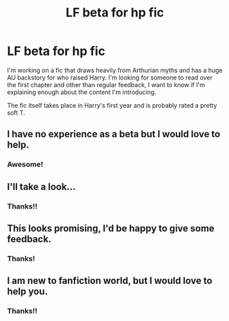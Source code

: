 #+TITLE: LF beta for hp fic

* LF beta for hp fic
:PROPERTIES:
:Author: resnaturae
:Score: 3
:DateUnix: 1528658864.0
:DateShort: 2018-Jun-10
:FlairText: Request
:END:
I'm working on a fic that draws heavily from Arthurian myths and has a huge AU backstory for who raised Harry. I'm looking for someone to read over the first chapter and other than regular feedback, I want to know if I'm explaining enough about the content I'm introducing.

The fic itself takes place in Harry's first year and is probably rated a pretty soft T.


** I have no experience as a beta but I would love to help.
:PROPERTIES:
:Author: Nishaven
:Score: 2
:DateUnix: 1528661434.0
:DateShort: 2018-Jun-11
:END:

*** Awesome!
:PROPERTIES:
:Author: resnaturae
:Score: 1
:DateUnix: 1528663537.0
:DateShort: 2018-Jun-11
:END:


** I'll take a look...
:PROPERTIES:
:Author: listen_algaib
:Score: 2
:DateUnix: 1528668214.0
:DateShort: 2018-Jun-11
:END:

*** Thanks!!
:PROPERTIES:
:Author: resnaturae
:Score: 1
:DateUnix: 1528669645.0
:DateShort: 2018-Jun-11
:END:


** This looks promising, I'd be happy to give some feedback.
:PROPERTIES:
:Author: Choice_Caterpillar
:Score: 1
:DateUnix: 1528671465.0
:DateShort: 2018-Jun-11
:END:

*** Thanks!
:PROPERTIES:
:Author: resnaturae
:Score: 1
:DateUnix: 1528674301.0
:DateShort: 2018-Jun-11
:END:


** I am new to fanfiction world, but I would love to help you.
:PROPERTIES:
:Author: The_Lord_of_Unknown
:Score: 1
:DateUnix: 1528714129.0
:DateShort: 2018-Jun-11
:END:

*** Thanks!!
:PROPERTIES:
:Author: resnaturae
:Score: 1
:DateUnix: 1528755040.0
:DateShort: 2018-Jun-12
:END:
